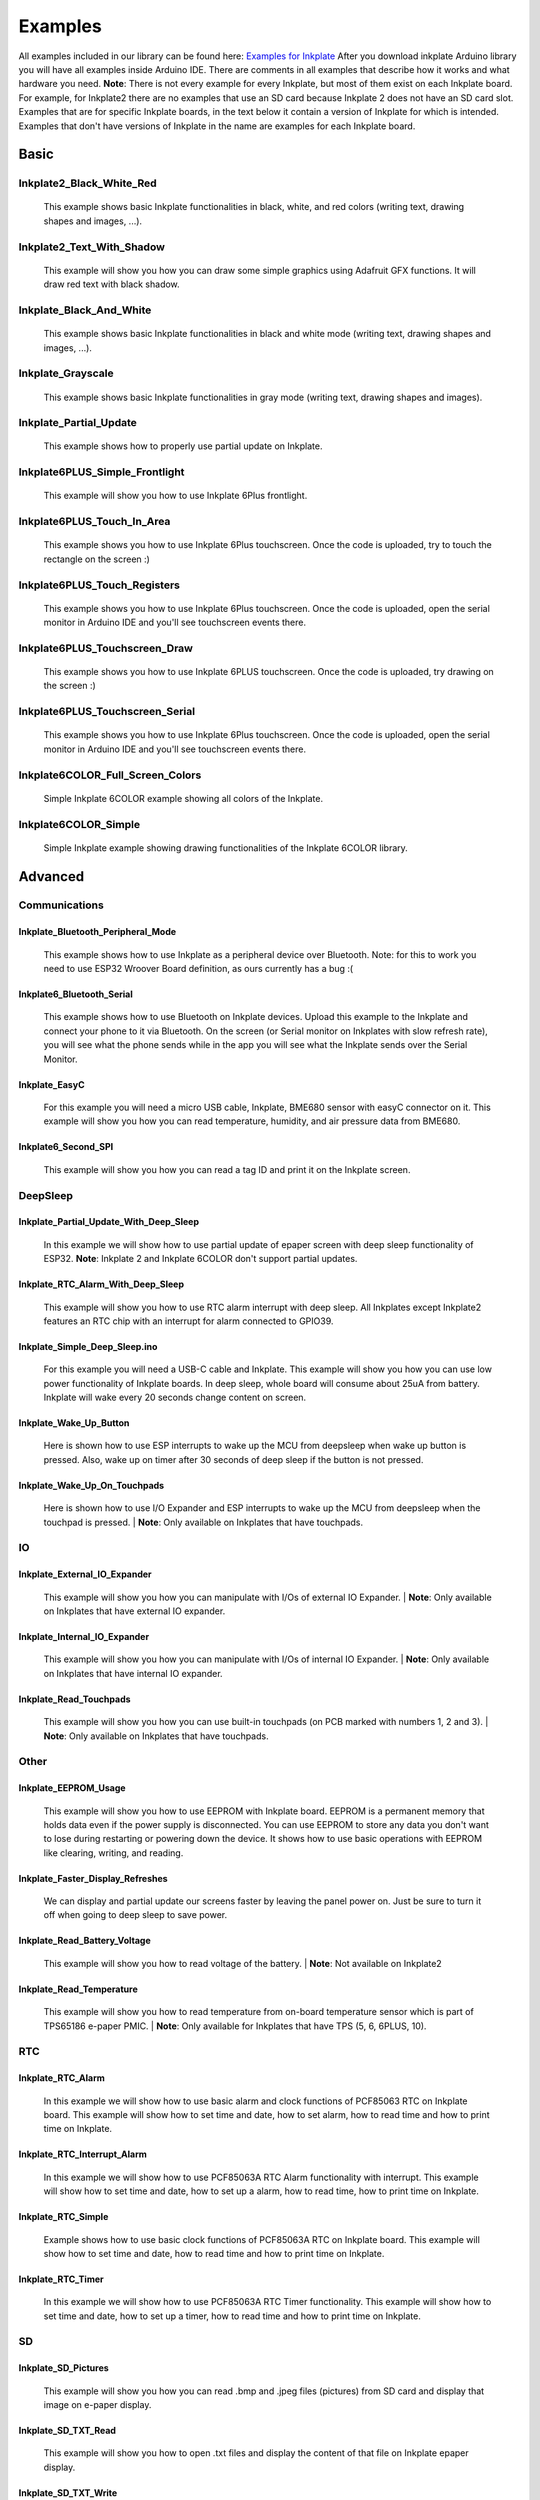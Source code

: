 Examples
========

All examples included in our library can be found here: `Examples for Inkplate <https://github.com/e-radionicacom/Inkplate-Arduino-library/tree/master/examples>`_
After you download inkplate Arduino library you will have all examples inside Arduino IDE. There are comments in all examples that describe how it works and what hardware you need.
**Note**: There is not every example for every Inkplate, but most of them exist on each Inkplate board. For example, for Inkplate2 there are no examples that use an SD card because Inkplate 2 does not have an SD card slot. 
Examples that are for specific Inkplate boards, in the text below it contain a version of Inkplate for which is intended. Examples that don't have versions of Inkplate in the name are examples for each Inkplate board.


Basic
----------------------------

Inkplate2_Black_White_Red
#########################
    This example shows basic Inkplate functionalities in black, white, and red colors (writing text, drawing shapes and images, ...).

Inkplate2_Text_With_Shadow
##########################
    This example will show you how you can draw some simple graphics using
    Adafruit GFX functions. It will draw red text with black shadow.

Inkplate_Black_And_White
#################
    This example shows basic Inkplate functionalities in black and white mode (writing text, drawing shapes and images, ...).

Inkplate_Grayscale
###################
    This example shows basic Inkplate functionalities in gray mode (writing text, drawing shapes and images).

Inkplate_Partial_Update
#############################
    This example shows how to properly use partial update on Inkplate.
    
    .. image:: images/example1.jpg
        :width: 500

Inkplate6PLUS_Simple_Frontlight
###############################
    This example will show you how to use Inkplate 6Plus frontlight.

Inkplate6PLUS_Touch_In_Area
###########################
    This example shows you how to use Inkplate 6Plus touchscreen.
    Once the code is uploaded, try to touch the rectangle on the screen :)

Inkplate6PLUS_Touch_Registers
#############################
    This example shows you how to use Inkplate 6Plus touchscreen.
    Once the code is uploaded, open the serial monitor in Arduino IDE and you'll see touchscreen events there.

Inkplate6PLUS_Touchscreen_Draw
##############################
    This example shows you how to use Inkplate 6PLUS touchscreen.
    Once the code is uploaded, try drawing on the screen :)

Inkplate6PLUS_Touchscreen_Serial 
################################
    This example shows you how to use Inkplate 6Plus touchscreen.
    Once the code is uploaded, open the serial monitor in Arduino IDE and you'll see touchscreen events there.

Inkplate6COLOR_Full_Screen_Colors 
###########################
    Simple Inkplate 6COLOR example showing all colors of the Inkplate.

Inkplate6COLOR_Simple 
#####################
    Simple Inkplate example showing drawing functionalities of the Inkplate 6COLOR library.


Advanced
--------

Communications
###############

Inkplate_Bluetooth_Peripheral_Mode
**********************************
    This example shows how to use Inkplate as a peripheral device over Bluetooth.
    Note: for this to work you need to use ESP32 Wroover Board definition, as ours currently has a bug :(

Inkplate6_Bluetooth_Serial 
**************************
    This example shows how to use Bluetooth on Inkplate devices.
    Upload this example to the Inkplate and connect your phone to it via Bluetooth.
    On the screen (or Serial monitor on Inkplates with slow refresh rate), you will see what the phone sends while in the app you will see what the Inkplate
    sends over the Serial Monitor.

Inkplate_EasyC
**************
    For this example you will need a micro USB cable, Inkplate, BME680 sensor with easyC connector on it. 
    This example will show you how you can read temperature, humidity, and air pressure data from BME680.

    .. image:: images/example18.jpg
        :width: 500

Inkplate6_Second_SPI
********************
    This example will show you how you can read a tag ID and print it on the Inkplate screen.


DeepSleep
#########

Inkplate_Partial_Update_With_Deep_Sleep
***************************************
    In this example we will show how to use partial update of epaper screen with deep sleep functionality of ESP32. 
    **Note**: Inkplate 2 and Inkplate 6COLOR don't support partial updates.

    .. image:: images/example4.jpg
        :width: 500

Inkplate_RTC_Alarm_With_Deep_Sleep 
***********************************
    This example will show you how to use RTC alarm interrupt with deep sleep.
    All Inkplates except Inkplate2 features an RTC chip with an interrupt for alarm connected to GPIO39.

Inkplate_Simple_Deep_Sleep.ino
******************************
    For this example you will need a USB-C cable and Inkplate.
    This example will show you how you can use low power functionality of Inkplate boards.
    In deep sleep, whole board will consume about 25uA from battery.
    Inkplate will wake every 20 seconds change content on screen.
    
    .. image:: images/example3.jpg
        :width: 500

Inkplate_Wake_Up_Button 
************************
    Here is shown how to use ESP interrupts to wake up the MCU from deepsleep when wake up button
    is pressed. Also, wake up on timer after 30 seconds of deep sleep if the button is not pressed.

Inkplate_Wake_Up_On_Touchpads 
******************************
    Here is shown how to use I/O Expander and ESP interrupts to wake up the MCU from deepsleep when the touchpad is pressed. 
    | **Note**: Only available on Inkplates that have touchpads.

    .. image:: images/example6.jpg
        :width: 500


IO
##

Inkplate_External_IO_Expander
*****************************
    This example will show you how you can manipulate with I/Os of external IO Expander.
    | **Note**: Only available on Inkplates that have external IO expander.

Inkplate_Internal_IO_Expander 
*****************************
    This example will show you how you can manipulate with I/Os of internal IO Expander.
    | **Note**: Only available on Inkplates that have internal IO expander.

Inkplate_Read_Touchpads 
***********************
    This example will show you how you can use built-in touchpads (on PCB marked with numbers 1, 2 and 3).
    | **Note**: Only available on Inkplates that have touchpads.


Other
#####


Inkplate_EEPROM_Usage
*********************
    This example will show you how to use EEPROM with Inkplate board.
    EEPROM is a permanent memory that holds data even if the power supply is disconnected.
    You can use EEPROM to store any data you don't want to lose during restarting or powering down the device.
    It shows how to use basic operations with EEPROM like clearing, writing, and reading.

Inkplate_Faster_Display_Refreshes
*********************************
    We can display and partial update our screens faster by leaving the panel power on.
    Just be sure to turn it off when going to deep sleep to save power.

Inkplate_Read_Battery_Voltage 
*****************************
    This example will show you how to read voltage of the battery.
    | **Note**: Not available on Inkplate2

Inkplate_Read_Temperature 
*************************
    This example will show you how to read temperature from on-board
    temperature sensor which is part of TPS65186 e-paper PMIC.
    | **Note**: Only available for Inkplates that have TPS (5, 6, 6PLUS, 10).


RTC
###

Inkplate_RTC_Alarm 
*******************
    In this example we will show how to use basic alarm and clock functions of PCF85063 RTC on Inkplate board.
    This example will show how to set time and date, how to set alarm, how to read time and how to print time on Inkplate.

Inkplate_RTC_Interrupt_Alarm 
*****************************
    In this example we will show how to use PCF85063A RTC Alarm functionality with interrupt.
    This example will show how to set time and date, how to set up a alarm, how to read time, how to print time on Inkplate.

Inkplate_RTC_Simple 
*******************
    Example shows how to use basic clock functions of PCF85063A RTC on Inkplate board.
    This example will show how to set time and date, how to read time and how to print time on Inkplate.

Inkplate_RTC_Timer 
******************
    In this example we will show how to use PCF85063A RTC Timer functionality.
    This example will show how to set time and date, how to set up a timer, how to read time and how to print time on Inkplate.


SD
##

Inkplate_SD_Pictures
********************
    This example will show you how you can read .bmp and .jpeg files (pictures) from SD card and
    display that image on e-paper display.

Inkplate_SD_TXT_Read
********************
    This example will show you how to open .txt files and display the content of that file on Inkplate epaper display.

Inkplate_SD_TXT_Write 
*********************
    This example will show you how to write in .txt file.



WEB_WiFi
########

Inkplate_HTTPS_POST_Request
***************************
    This example will show you how to connect to a WiFi network and send a POST request via HTTPS.

Inkplate_HTTP_POST_Request 
**************************
    This example will show you how to connect to a WiFi network and send a POST request via HTTP.

Inkplate_HTTP_Request 
*********************
    This example will show you how to connect to WiFi network, get data from Internet and display that data on epaper.
    This example is NOT on to how to parse HTML data from Internet - it will just print HTML on the screen.

    .. image:: images/example9.jpg
        :width: 500

Inkplate_HTTP_Web_Server 
************************
    This example will show you how you can use Inkplate as a small and simple standlone Web Server.
    You need to connect to Inkplate with WiFi and open IP address shown on Inkplate display.
    After opening IP address, you will se text box where you can type some text and after that you press "Send to
    display". Text will apper on Inkplate display! This is just simple example what you can do with it and of course, you
    can create much more complex stuff.

    .. image:: images/example8.jpg
        :width: 500

Inkplate_Show_Pictures_From_Web 
*******************************
    This example will show you how you can download a .bmp file (picture) from the web and
    display that image on e-paper display.

    .. image:: images/example7.jpg
        :width: 500



Diagnostics
-----------

Inkplate_Burn_In_Clean 
######################
    This example will try to remove heavy burn-in visible on the panel.

Inkplate_Factory_Programming_VCOM
#################################
    This example should not be used if you dont know what VCOM is and what exactly you are doing as it can damage panel.
    Some Inkplates does not support auto VCOM, it has to be set manually.
    The user will be prompted to enter VCOM via serial (baud 115200).
    VCOM ranges from 0.0 to -5.0.

    !WARNING! VCOM can only be set 100 times, so keep usage to a minimum.
    !WARNING! Use at your own risk.

Inkplate_Peripheral_Mode
########################
    Using this sketch, you don't have to program and control e-paper using Arduino code.
    Instead, you can send UART command (explained in documentation that can be found inside folder of this sketch).
    This give you flexibility that you can use this Inkplate 6 on any platform!
    Because it uses UART, it's little bit slower and it's not recommended to send bunch of
    drawPixel command to draw some image. Instead, load bitmaps and pictures on SD card and load image from SD.
    If we missed some function, you can modify this and make yor own.
    Also, every Inkplate comes with this peripheral mode right from the factory.

Inkplate6COLOR_Gallery
######################
    This example will show you how you can use Inkplate 6COLOR to random images in the root sdcard folder.

Inkplate6COLOR_Mapbox_API 
#########################
    This example will show you how you can use Inkplate 6COLOR to display map data.
    This example gets html data from crowdsource campaing and displays them on Inkplate screen.


Projects
--------

Inkplate_Crowdsupply_Campaing_Tracker
#####################################
    This example will show you how you can use Inkplate to display html data.
    This example gets html data from crowdsource campaing and displays them on Inkplate screen.

    .. image:: images/example14.jpg
        :width: 500

Inkplate_Crypto_Currency_Tracker
################################
    This example will show you how you can use Inkplate to display API data.
    Here we use Coingecko API to get last 90 days prices and display
    them on the Inkplate screen.

    .. image:: images/example15.jpg
        :width: 500

Inkplate_Daily_Weather_Station
##############################
    This example will show you how you can use Inkplate to display API data,
    e.g. Openweather public weather API.

    .. image:: images/example16.jpg
        :width: 500

Inkplate_Game_Of_Life
#####################
    Our first community created example, made by: https://github.com/claud9999
    To run it, jut upload the code and watch Conways game of life animation!

    .. image:: images/example10.jpg
        :width: 500

Inkplate_Google_Calendar
########################
    This project shows you how Inkplate can be used to display
    events in your Google Calendar using their provided API.

    .. image:: images/example17.jpg
        :width: 500


Inkplate_Hourly_Weather_Station
###############################
    This example will show you how you can use Inkplate to display API data.

    .. image:: images/example21.jpg
        :width: 500



Inkplate_Image_Frame_From_SD
############################
    This example will show you how you can make slideshow images from an SD card. Put your images on
    the SD card in a file and specify the file path in the sketch.

Inkplate_Image_Frame_From_Web
#############################
    This example shows how you can set inkplate to show random pictures from web.

Inkplate_Mandelbrot_Set
#######################
    This example renders the mandelbrot set to coordiantes to Inkplate.
    Due to the nature of Mandelbrot set, it is quite slow on low powered MCUs, so please be patient :)

    .. image:: images/example11.jpg
        :width: 500

Inkplate_Maze_Generator
#######################
    This example renders a random maze every time!
    You can write on it with a whiteboard marker or a graphite pen to solve it.
    Just be sure not to use pernament markers!

    .. image:: images/example12.jpg
        :width: 500

Inkplate_News_API
#################
    This example will show you how you can use Inkplate to display API data.
    Here we use News API to get headline news and short description and display
    them on the Inkplate screen.

Inkplate_OpenWeather_Station
############################
    This example will show you how you can use Inkplate to display API data.

    .. image:: images/example20.jpg
        :width: 500

Inkplate_Quotables
##################
    This example shows you how to use simple API call without API key. Response
    from server is in JSON format, so that will be shown too how it is used. What happens
    here is basically ESP32 connects to WiFi and sends API call and server returns HTML
    document containing one quote and some information about it, then using library ArduinoJSON
    we extract only quote from JSON data and show it on Inkplate 6. After displaying quote
    ESP32 goes to sleep and wakes up every 300 seconds to show new quote(you can change time interval).

Inkplate10_Waveform_EEPROM_Programming
####################################
    NOTE: This example is only available on Inkplate 10 board.

    In order for the image to display correctly on Inkplate, Inkplate needs to have a proper waveform saved in the EEPROM memory.
    If there is no waveform data available, the message "Waveform load failed! Upload new waveform in EEPROM. Using default waveform." on the Serial monitor will be displayed (if the Serial.begin() is called before display.begin()).
    If something like this happens, or you're not satisfied with the grayscale, you can run this example and choose one of three available waveforms.

    Waveforms are responsible for the grayscale image on the e-paper display. It's just a series of frames that darken or whiten pixels in each frame in order to get desired pixel color.
    They depend on many parameters like temperature, previous pixel color, next pixel color, and even the type (batch) of the e-paper panel.

    Upload this example code on your Inkplate 10. After upload, with touchpad 1 and touchpad 3 choose one of the available waveforms. In the next images, you can see what the correct waveform will look like on the Inkplate.
    After you find the waveform that best suits for your panel, press touchpad 2 to store it in the EEPROM memory of the ESP32.
    Calling display.begin() function, the waveform will be copied from EEPROM memory into the library. There is no need for waveform selection before every usage of the Inkplate.
    One waveform on one Inkplate may not be compatible with another Inkplate (as you can also see in the pictures, there are two different panels, each with its own waveform).

    .. image:: images/example22a.jpg
        :width: 500


    After successfully saving waveform data to EEPROM, it shows the next image.

    .. image:: images/example22b.jpg
        :width: 500


    Waveforms on the Inkplate are reverse engineered and made to best fit a large number of e-paper panels, but they are not perfect.

Inkplate2_Clock
###############
    This example contains three types of clocks. First type is digital clock
    with 4 digits which displays hours and minutes. Second type is binary clock,
    which also have digits but displayed in binary numbers. Third type is analog
    clock with hands.

    .. image:: images/inkplate2clockExample.jpg
        :width: 500

Inkplate2_Kickstarter_Campaign_Tracker
######################################
    This example will show you how you can use Inkplate 2 to track a campaign on Kickstarter.
    We find this API for our Kickstarter campaign using Google Chrome and inspecting network data.
    The page periodically receives stats.json?v=1 file and inside are the data we display.

Inkplate2_World_Clock
#####################
    This example uses API call to get time for wanted city and it's timezone.
    Fetched data is in JSON format, and library is used to extract data. To choose
    the cities just type a part of city's name and it will be automatically found.
    The more letters you type, the more accurate it is.

Inkplate2_Youtube_Subscriber_Counter
####################################
    This example show how to use Google API to show info about some youtube chhannel.
